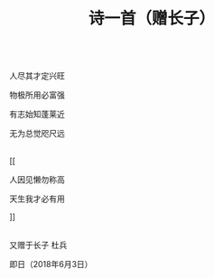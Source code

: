 #+TITLE: 诗一首（赠长子）

\\

人尽其才定兴旺

物极所用必富强

有志始知蓬莱近

无为总觉咫尺远

\\

[[

人因见懒勿称高

天生我才必有用

]]

\\

又赠于长子 杜兵

即日（2018年6月3日）

\\

#+HTML: <img src="../images/IMG_3025.JPG">
